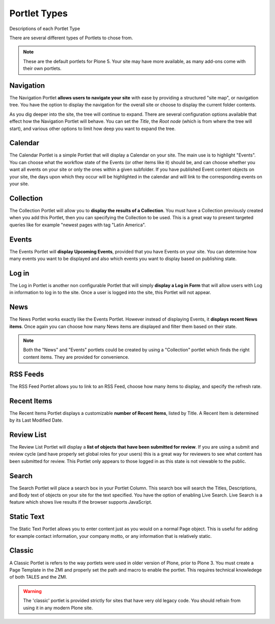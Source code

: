 =============
Portlet Types
=============

Descriptions of each Portlet Type

There are several different types of Portlets to chose from.

.. note::

   These are the default portlets for Plone 5. Your site may have more available, as many add-ons come with their own portlets.

Navigation
==========

The Navigation Portlet **allows users to navigate your site** with ease by providing a structured "site map", or navigation tree.
You have the option to display the navigation for the overall site or choose to display the current folder contents.

As you dig deeper into the site, the tree will continue to expand.
There are several configuration options available that effect how the Navigation Portlet will behave.
You can set the *Title*, the *Root node* (which is from where the tree will start), and various other options to limit how deep you want to expand the tree.

Calendar
========

The Calendar Portlet is a simple Portlet that will display a Calendar on your site.
The main use is to highlight "Events".
You can choose what the workflow state of the Events (or other items like it) should be, and can choose whether you want all events on your site or only the ones within a given subfolder.
If you have published Event content objects on your site, the days upon which they occur will be highlighted in the calendar and will link to the corresponding events on your site.



Collection
==========

The Collection Portlet will allow you to **display the results of a Collection**.
You must have a Collection previously created when you add this Portlet, then you can specifying the Collection to be used.
This is a great way to present targeted queries like for example "newest pages with tag "Latin America".

Events
======

The Events Portlet will **display Upcoming Events**, provided that you have Events on your site.
You can determine how many events you want to be displayed and also which events you want to display based on publishing state.

Log in
======

The Log in Portlet is another non configurable Portlet that will simply **display a Log in Form** that will allow users with Log in information to log in to the site.
Once a user is logged into the site, this Portlet will not appear.

News
====

The News Portlet works exactly like the Events Portlet.
However instead of displaying Events, it **displays recent News items**.
Once again you can choose how many News items are displayed and filter them based on their state.

.. note::

   Both the "News" and "Events" portlets could be created by using a "Collection" portlet which finds the right content items.
   They are provided for convenience.

RSS Feeds
=========

The RSS Feed Portlet allows you to link to an RSS Feed, choose how many items to display, and specify the refresh rate.

Recent Items
============

The Recent Items Portlet displays a customizable **number of Recent Items**, listed by Title.
A Recent Item is determined by its Last Modified Date.

Review List
===========

The Review List Portlet will display a **list of objects that have been submitted for review**.
If you are using a submit and review cycle (and have properly set global roles for your users) this is a great way for reviewers to see what content has been submitted for review.
This Portlet only appears to those logged in as this state is not viewable to the public.

Search
======

The Search Portlet will place a search box in your Portlet Column. This search box will search the Titles, Descriptions, and Body text of objects on your site for the text specified.
You have the option of enabling Live Search.
Live Search is a feature which shows live results if the browser supports JavaScript.

Static Text
===========

The Static Text Portlet allows you to enter content just as you would on a normal Page object.
This is useful for adding for example contact information, your company motto, or any information that is relatively static.


Classic
=======

A Classic Portlet is refers to the way portlets were used in older version of Plone, prior to Plone 3.
You must create a Page Template in the ZMI and properly set the path and macro to enable the portlet.
This requires technical knowledege of both TALES and the ZMI.

.. warning::

   The 'classic' portlet is provided strictly for sites that have very old legacy code. You should refrain from using it in any modern Plone site.
